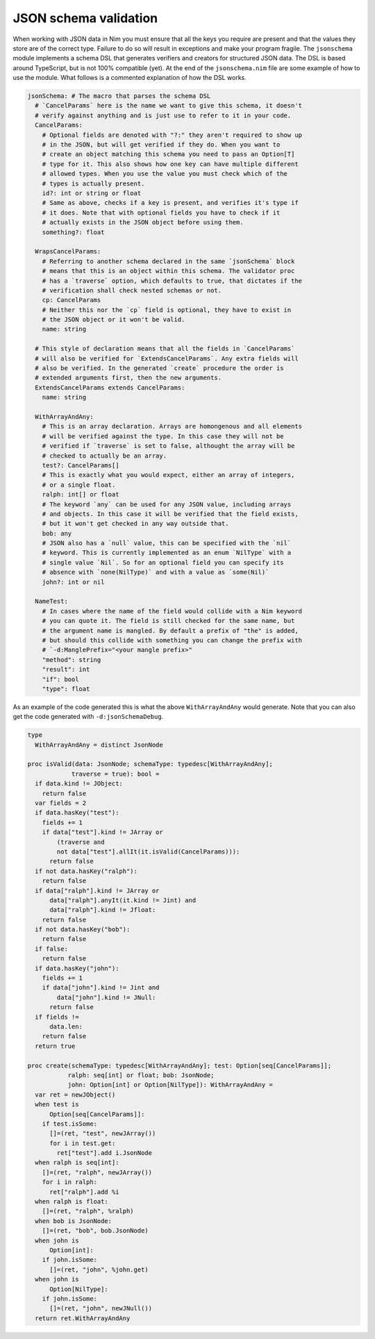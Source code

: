 JSON schema validation
======================

When working with JSON data in Nim you must ensure that all the keys you
require are present and that the values they store are of the correct type.
Failure to do so will result in exceptions and make your program fragile.
The ``jsonschema`` module implements a schema DSL that generates verifiers and
creators for structured JSON data. The DSL is based around TypeScript, but is
not 100% compatible (yet). At the end of the ``jsonschema.nim`` file are some
example of how to use the module. What follows is a commented explanation of
how the DSL works.

.. code:: nim

    jsonSchema: # The macro that parses the schema DSL
      # `CancelParams` here is the name we want to give this schema, it doesn't
      # verify against anything and is just use to refer to it in your code.
      CancelParams:
        # Optional fields are denoted with "?:" they aren't required to show up
        # in the JSON, but will get verified if they do. When you want to
        # create an object matching this schema you need to pass an Option[T]
        # type for it. This also shows how one key can have multiple different
        # allowed types. When you use the value you must check which of the
        # types is actually present.
        id?: int or string or float
        # Same as above, checks if a key is present, and verifies it's type if
        # it does. Note that with optional fields you have to check if it
        # actually exists in the JSON object before using them.
        something?: float

      WrapsCancelParams:
        # Referring to another schema declared in the same `jsonSchema` block
        # means that this is an object within this schema. The validator proc
        # has a `traverse` option, which defaults to true, that dictates if the
        # verification shall check nested schemas or not.
        cp: CancelParams
        # Neither this nor the `cp` field is optional, they have to exist in
        # the JSON object or it won't be valid.
        name: string

      # This style of declaration means that all the fields in `CancelParams`
      # will also be verified for `ExtendsCancelParams`. Any extra fields will
      # also be verified. In the generated `create` procedure the order is
      # extended arguments first, then the new arguments.
      ExtendsCancelParams extends CancelParams:
        name: string

      WithArrayAndAny:
        # This is an array declaration. Arrays are homongenous and all elements
        # will be verified against the type. In this case they will not be
        # verified if `traverse` is set to false, althought the array will be
        # checked to actually be an array.
        test?: CancelParams[]
        # This is exactly what you would expect, either an array of integers,
        # or a single float.
        ralph: int[] or float
        # The keyword `any` can be used for any JSON value, including arrays
        # and objects. In this case it will be verified that the field exists,
        # but it won't get checked in any way outside that.
        bob: any
        # JSON also has a `null` value, this can be specified with the `nil`
        # keyword. This is currently implemented as an enum `NilType` with a
        # single value `Nil`. So for an optional field you can specify its
        # absence with `none(NilType)` and with a value as `some(Nil)`
        john?: int or nil

      NameTest:
        # In cases where the name of the field would collide with a Nim keyword
        # you can quote it. The field is still checked for the same name, but
        # the argument name is mangled. By default a prefix of "the" is added,
        # but should this collide with something you can change the prefix with
        # `-d:ManglePrefix="<your mangle prefix>"
        "method": string
        "result": int
        "if": bool
        "type": float

As an example of the code generated this is what the above ``WithArrayAndAny``
would generate. Note that you can also get the code generated with
``-d:jsonSchemaDebug``.

.. code:: nim

    type
      WithArrayAndAny = distinct JsonNode

    proc isValid(data: JsonNode; schemaType: typedesc[WithArrayAndAny];
                traverse = true): bool =
      if data.kind != JObject:
        return false
      var fields = 2
      if data.hasKey("test"):
        fields += 1
        if data["test"].kind != JArray or
            (traverse and
            not data["test"].allIt(it.isValid(CancelParams))):
          return false
      if not data.hasKey("ralph"):
        return false
      if data["ralph"].kind != JArray or
          data["ralph"].anyIt(it.kind != Jint) and
          data["ralph"].kind != Jfloat:
        return false
      if not data.hasKey("bob"):
        return false
      if false:
        return false
      if data.hasKey("john"):
        fields += 1
        if data["john"].kind != Jint and
            data["john"].kind != JNull:
          return false
      if fields !=
          data.len:
        return false
      return true

    proc create(schemaType: typedesc[WithArrayAndAny]; test: Option[seq[CancelParams]];
               ralph: seq[int] or float; bob: JsonNode;
               john: Option[int] or Option[NilType]): WithArrayAndAny =
      var ret = newJObject()
      when test is
          Option[seq[CancelParams]]:
        if test.isSome:
          []=(ret, "test", newJArray())
          for i in test.get:
            ret["test"].add i.JsonNode
      when ralph is seq[int]:
        []=(ret, "ralph", newJArray())
        for i in ralph:
          ret["ralph"].add %i
      when ralph is float:
        []=(ret, "ralph", %ralph)
      when bob is JsonNode:
        []=(ret, "bob", bob.JsonNode)
      when john is
          Option[int]:
        if john.isSome:
          []=(ret, "john", %john.get)
      when john is
          Option[NilType]:
        if john.isSome:
          []=(ret, "john", newJNull())
      return ret.WithArrayAndAny

